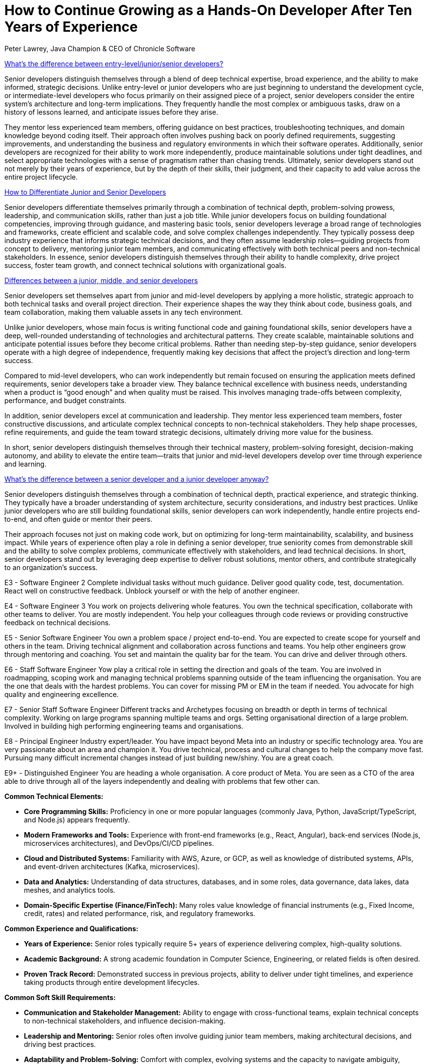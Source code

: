 = How to Continue Growing as a Hands-On Developer After Ten Years of Experience
Peter Lawrey, Java Champion & CEO of Chronicle Software

// This is for context for the article below, reuse as needed

[.context]
https://softwareengineering.stackexchange.com/questions/14914/whats-the-difference-between-entry-level-jr-sr-developers[What's the difference between entry-level/junior/senior developers?]

Senior developers distinguish themselves through a blend of deep technical expertise, broad experience, and the ability to make informed, strategic decisions. Unlike entry-level or junior developers who are just beginning to understand the development cycle, or intermediate-level developers who focus primarily on their assigned piece of a project, senior developers consider the entire system’s architecture and long-term implications. They frequently handle the most complex or ambiguous tasks, draw on a history of lessons learned, and anticipate issues before they arise.

They mentor less experienced team members, offering guidance on best practices, troubleshooting techniques, and domain knowledge beyond coding itself. Their approach often involves pushing back on poorly defined requirements, suggesting improvements, and understanding the business and regulatory environments in which their software operates. Additionally, senior developers are recognized for their ability to work more independently, produce maintainable solutions under tight deadlines, and select appropriate technologies with a sense of pragmatism rather than chasing trends. Ultimately, senior developers stand out not merely by their years of experience, but by the depth of their skills, their judgment, and their capacity to add value across the entire project lifecycle.


[.context]
https://www.developernation.net/blog/how-to-differentiate-junior-and-senior-developers/[How to Differentiate Junior and Senior Developers]

Senior developers differentiate themselves primarily through a combination of technical depth, problem-solving prowess, leadership, and communication skills, rather than just a job title. While junior developers focus on building foundational competencies, improving through guidance, and mastering basic tools, senior developers leverage a broad range of technologies and frameworks, create efficient and scalable code, and solve complex challenges independently. They typically possess deep industry experience that informs strategic technical decisions, and they often assume leadership roles—guiding projects from concept to delivery, mentoring junior team members, and communicating effectively with both technical peers and non-technical stakeholders. In essence, senior developers distinguish themselves through their ability to handle complexity, drive project success, foster team growth, and connect technical solutions with organizational goals.

[.context]
https://devskiller.com/blog/junior-developer/[Differences between a junior, middle, and senior developers]

Senior developers set themselves apart from junior and mid-level developers by applying a more holistic, strategic approach to both technical tasks and overall project direction. Their experience shapes the way they think about code, business goals, and team collaboration, making them valuable assets in any tech environment.

Unlike junior developers, whose main focus is writing functional code and gaining foundational skills, senior developers have a deep, well-rounded understanding of technologies and architectural patterns. They create scalable, maintainable solutions and anticipate potential issues before they become critical problems. Rather than needing step-by-step guidance, senior developers operate with a high degree of independence, frequently making key decisions that affect the project’s direction and long-term success.

Compared to mid-level developers, who can work independently but remain focused on ensuring the application meets defined requirements, senior developers take a broader view. They balance technical excellence with business needs, understanding when a product is “good enough” and when quality must be raised. This involves managing trade-offs between complexity, performance, and budget constraints.

In addition, senior developers excel at communication and leadership. They mentor less experienced team members, foster constructive discussions, and articulate complex technical concepts to non-technical stakeholders. They help shape processes, refine requirements, and guide the team toward strategic decisions, ultimately driving more value for the business.

In short, senior developers distinguish themselves through their technical mastery, problem-solving foresight, decision-making autonomy, and ability to elevate the entire team—traits that junior and mid-level developers develop over time through experience and learning.

[.context]
https://www.linkedin.com/pulse/whats-difference-between-senior-developer-junior-anyway-esteemed/[What's the difference between a senior developer and a junior developer anyway?]

Senior developers distinguish themselves through a combination of technical depth, practical experience, and strategic thinking. They typically have a broader understanding of system architecture, security considerations, and industry best practices. Unlike junior developers who are still building foundational skills, senior developers can work independently, handle entire projects end-to-end, and often guide or mentor their peers.

Their approach focuses not just on making code work, but on optimizing for long-term maintainability, scalability, and business impact. While years of experience often play a role in defining a senior developer, true seniority comes from demonstrable skill and the ability to solve complex problems, communicate effectively with stakeholders, and lead technical decisions. In short, senior developers stand out by leveraging deep expertise to deliver robust solutions, mentor others, and contribute strategically to an organization’s success.

[.context]
E3 - Software Engineer 2
Complete individual tasks without much guidance. Deliver good quality code, test, documentation. React well on constructive feedback. Unblock yourself or with the help of another engineer.

E4 - Software Engineer 3
You work on projects delivering whole features. You own the technical specification, collaborate with other teams to deliver. You are mostly independent. You help your colleagues through code reviews or providing constructive feedback on technical decisions.

E5 - Senior Software Engineer
You own a problem space / project end-to-end. You are expected to create scope for yourself and others in the team. Driving technical alignment and collaboration across functions and teams. You help other engineers grow through mentoring and coaching. You set and maintain the quality bar for the team. You can drive and deliver through others.

E6 - Staff Software Engineer
Yow play a critical role in setting the direction and goals of the team. You are involved in roadmapping, scoping work and managing technical problems spanning outside of the team influencing the organisation. You are the one that deals with the hardest problems. You can cover for missing PM or EM in the team if needed. You advocate for high quality and engineering excellence.

E7 - Senior Staff Software Engineer
Different tracks and Archetypes focusing on breadth or depth in terms of technical complexity. Working on large programs spanning multiple teams and orgs. Setting organisational direction of a large problem. Involved in building high performing engineering teams and organisations.

E8 - Principal Engineer
Industry expert/leader. You have impact beyond Meta into an industry or specific technology area. You are very passionate about an area and champion it. You drive technical, process and cultural changes to help the company move fast. Pursuing many difficult incremental changes instead of just building new/shiny. You are a great coach.

E9+ - Distinguished Engineer
You are heading a whole organisation. A core product of Meta. You are seen as a CTO of the area able to drive through all of the layers independently and dealing with problems that few other can.

[.context]
**Common Technical Elements:**

- **Core Programming Skills:** Proficiency in one or more popular languages (commonly Java, Python, JavaScript/TypeScript, and Node.js) appears frequently.
- **Modern Frameworks and Tools:** Experience with front-end frameworks (e.g., React, Angular), back-end services (Node.js, microservices architectures), and DevOps/CI/CD pipelines.
- **Cloud and Distributed Systems:** Familiarity with AWS, Azure, or GCP, as well as knowledge of distributed systems, APIs, and event-driven architectures (Kafka, microservices).
- **Data and Analytics:** Understanding of data structures, databases, and in some roles, data governance, data lakes, data meshes, and analytics tools.
- **Domain-Specific Expertise (Finance/FinTech):** Many roles value knowledge of financial instruments (e.g., Fixed Income, credit, rates) and related performance, risk, and regulatory frameworks.

**Common Experience and Qualifications:**

- **Years of Experience:** Senior roles typically require 5+ years of experience delivering complex, high-quality solutions.
- **Academic Background:** A strong academic foundation in Computer Science, Engineering, or related fields is often desired.
- **Proven Track Record:** Demonstrated success in previous projects, ability to deliver under tight timelines, and experience taking products through entire development lifecycles.

**Common Soft Skill Requirements:**

- **Communication and Stakeholder Management:** Ability to engage with cross-functional teams, explain technical concepts to non-technical stakeholders, and influence decision-making.
- **Leadership and Mentoring:** Senior roles often involve guiding junior team members, making architectural decisions, and driving best practices.
- **Adaptability and Problem-Solving:** Comfort with complex, evolving systems and the capacity to navigate ambiguity, troubleshoot effectively, and think critically.
- **Business Understanding:** Awareness of the organizational domain (e.g., banking, insurance, asset management), including legal, regulatory, and user requirements.

**Common Work Environments and Methodologies:**

- **Agile Methodologies:** Familiarity with Agile, Scrum, or SAFe approaches is common.
- **Hybrid Work Models:** Flexibility with on-site and remote work arrangements.
- **Focus on High-Quality Delivery:** Emphasis on testing (unit, integration), maintainable code, scalability, and reliability.

In summary, the roles commonly value technical expertise in modern programming languages and cloud-based architectures, strong domain and business understanding (especially in finance), solid communication and leadership skills, and the ability to thrive in Agile, fast-paced, and evolving environments.

== Staying Hands-On While Growing Leadership Skills
* Becoming a technical lead or architect without losing your coding edge:
** Time management to protect coding hours
** Designing and implementing critical components yourself
** Mentoring and pair programming as a way to stay sharp and share knowledge
* Building high-trust relationships with junior, mid-level, and senior peers:
** Foster an environment of transparent code review
** Encouraging experimentation and learning from failures
** Setting up knowledge-sharing sessions, internal tech talks, and workshops

== Navigating Complex Environments and High-Performance Requirements
* Insights from the FinTech/Investment Banking domain:
** Working with demanding performance and scalability constraints
** Understanding how technical excellence translates to business value
** Striving for maintainable, testable code under strict compliance and regulatory conditions

== AI and the Next Era of Developer Evolution
* Adapting to the rise of AI-driven development workflows:
** Code completion and suggestion tools (e.g., AI-assisted IDEs)
** Automated refactoring, testing, and documentation generation
** Using AI to manage complexity and accelerate learning of unfamiliar codebases
* Evolving your role in an AI-assisted future:
** Focus on strategy, design, and quality over rote implementation
** Continuous learning to guide AI tools toward correct solutions
** Prioritizing creativity, problem-solving, and domain expertise

== Conclusion
* Embracing continuous learning, hands-on practice, and adopting AI tools will ensure you stay relevant
* Reinforcing the importance of balancing deep technical expertise with leadership and communication skills
* A future-proof career hinges on adaptability, curiosity, and a relentless pursuit of excellence as a developer

// This is a draft of the talk. It can be rearranged as needed, and added to as needed. Make minimal changes to the content, but improve the clarity and practical relevance.
// Keep the writing style of Peter Lawrey, Author of Vanilla Java blog posts.

== Introduction

* Overview of my background and perspective:
** Java Champion with over three decades of development experience
** Founder and CEO of a self-funded company for 11 years
** Hands-on developer who has worked with teams ranging from junior developers to 30-year veterans
** Insights into how top-tier financial institutions leverage experienced developers
** Understanding how emerging AI technology will reshape the developer landscape

== What Are some of the challenges facing senior developers?

A number of big challenges face senior developers

- Is the only option to progressing my career to become a manager?
- How will changes in IT change the way I work? e.g. AI
- How will AI change the way junior developers work, and how we hire in the future?

'''

[quote, Marlene Dietrich, 1901-1992]
I love quotations
because it is a joy to find thoughts one might have,
beautifully expressed with much authority
by someone recognized wiser than oneself

When I am being reflective what works and what doesn't, I often turn to an Aphorism which is "Any principle or precept expressed in few words; a short pithy sentence containing a truth of general import; a maxim." -- Oxford Dictionary.

== Quotes about learning from history

Will AI completely replace developers?

[quote]
AI won't replace developers, but developers who use AI will replace those who don't.

What does history have to teach us?

'''

[quote, Marc Benioff, Salesforce CEO]
The only constant in the technology industry is change. We are now in the most exciting time of our industry.

It is a privilege to work in an industry which is always changing. It requires constant learning, but that doesn't mean there isn't anything to learn from the past.

'''

[quote, Jean-Baptiste Alphonse Karr, 1849]
The more things change, the more they stay the same.

The IT industry has gone through these cycles before. I remember when you had to pay for a web browser, even though there wasn't much use to it. Then it seemed websites would dominate everything.

'''

When ATMs were introduced into banking there was a fear that Bank Tellers would be replaced. Instead, the number of bank tellers increased, though perhaps not as much as they would have done.

image::https://i0.wp.com/conversableeconomist.com/wp-content/uploads/2021/05/bab42-bessen2b1.jpg[alt=Bank tellers vs ATMs 1970-2010, align="center"]

'''

[quote, wiki.c2.com]
This community has been around since 1995 ... If you haven't used a wiki before, be prepared for a bit of CultureShock. The usefulness of Wiki is in the freedom, simplicity, and power it offers.

I remember which Wikis were first introduced. They were seen as a novelty, but now they are a standard tool for many developers. Today, chat AI is seen as a novelty or even a culture shock, but it will become a standard tool for many developers.

'''

[quote, Peter Lamborn Wilson, author]
Those who understand history are condemned to watch other idiots repeat it.

We should expect that the introduction of AI will see people making the same mistakes as they have in the past. We should be prepared to learn from the past and avoid these mistakes.

'''

[quote, Marie Curie, Nobel Prizes in Physics and Chemistry]
I was taught that the way of progress was neither swift nor easy.

It's likely that the introduction of AI will be slower and more difficult than people expect. It will take time to go from being a novelty to learn how to use it effectively.

== Quotes about capturing requirements

[quote, An old Programmer's Proverb, according to Kent Beck]
Users don't know what they want until you show it to them.

You must identify who will pay for an effort, check it is fit for purpose, and use the product. You need to understand the business need first. Without this the project is likely to fail.

In my first contracting job for a bank, I was shocked that they not only didn't do any testing, they actively discouraged it. When it came to user acceptance testing, they couldn't identify who would test the software, because it turned out no one wanted it. They saved a lot of money by not testing it, but would have saved more by checking it was needed first.

[quote, Anonymous]
To replace programmers with AI, clients will have to accurately describe what they want.

Capturing requirements and understanding the problem you are solving is 90% of the effort. Writing code is a small proportion. I have written an average of 100 lines of code a day for the last 10 years. This would take at most 30 minutes a day to rewrite. I have spent far more time understanding the problem I am solving.

[quote, Lucius Annæus Seneca the Younger, philosopher 3-65 AD]
There is no fair wind for one who knows not whither he is bound.

The first thing to determine is what the problem is, how to solve it, and share it with others. The last part is easily forgotten. I can't count the number of projects that were finished, but no one knew about them.

[quote, Richard James, engineer]
Engineering problems are under-defined; there are many solutions, good, bad, and indifferent. The art is to arrive at a good solution

[quote, Freeman Dyson, physicist]
A good scientist is a person with original ideas. A good engineer is a person who makes a design that works with as few original ideas as possible.

[quote, Lee Iacocca, CEO of Chrysler]
The discipline of writing something down is the first step toward making it happen.

[quote, Douglas Adams, author]
A common mistake that people make when trying to design something completely foolproof is to underestimate the ingenuity of complete fools.

No project will be foolproof, so you need a plan for when things go wrong.

== Identify and solve the hard problems first

[quote, Scott Adams, Dilbert creator]
Engineers like to solve problems. If there are no problems handily available, they will create their own problems.

Solve the hard problem first. The rest will be easy.

[quote, Heinz Kabutz, Dynamic Proxies in Java]
Security is either extremely boring, when it works, or super exciting (in a bad way), when it doesn’t.

== Focus and simplicity

You need to take responsibility for your own career progression. Don't expect a manager, or a company do this for you.

[quote, Richard Hamming, mathematician]
If you don't work on important problems, it's not likely that you'll do important work.

== Efficiency and effectiveness

[quote, Antoine de Saint-Exupéry, 1939]
Perfection is achieved not when there is nothing more to add, but when there is nothing left to take away.

[quote, Oscar Wilde, playwright]
An optimist will tell you the glass is half-full; the pessimist, half-empty; and the engineer will tell you the glass is twice the size it needs to be.

[quote, Albert Einstein, physicist]
The difference between theory and practice is smaller in theory than it is in practice.

[quote, Matthew 7:16, NLT]
You can identify them by their fruit, that is, by the way they act.

== System Performance

[quote, Kirk Pepperdine, performance expert]
Measure, don't guess.

[quote, Grace Hopper, computer scientist]
One accurate measurement is worth a thousand expert opinions.

[quote, Butler Lampson, 1983]
The strategy is definitely: first make it work, then make it right, and, finally, make it fast.

== Career Development

[quote, Art Linkletter, radio and television personality]
Things turn out best for the people who make the best of the way things work out.

[quote, James Bryant Conant, chemist]
Behold the turtle: He only makes progress when he sticks his neck out.

[quote, Diana Ross, singer]
You can’t just sit there and wait for people to give you that golden dream. You’ve got to get out there and make it happen for yourself.

== Understanding the value of AI

[quote, Ward Cunningham, inventor of the Wiki]
The best way to get the right answer on the internet is not to ask a question; it's to post the wrong answer.

Often I don't know how to start a project, so I start with a wrong answer. I ask AI to produce it for me. I then discard it, but this is often faster than starting from scratch.

== Positive message

[quote, Dr. Mae Jemison, astronaut]
Never be limited by other people's imagination; never limit others because of your own limited imagination.

[quote, Henry Ford, founder of Ford Motor Company]
The only real mistake is the one from which we learn nothing.

[quote, Steve Jobs, Apple co-founder]
The only way to do great work is to love what you do.
